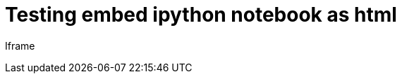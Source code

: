= Testing embed ipython notebook as html

Iframe

++++
<script>$(document).ready(function(){ $("#lolzwat").load("https://rawgit.com/iacchus/iacchus.github.io/master/ipynb-html/Untitled3.html");})</script>
<html class="embedme" id="lolzwat"></html>
++++

